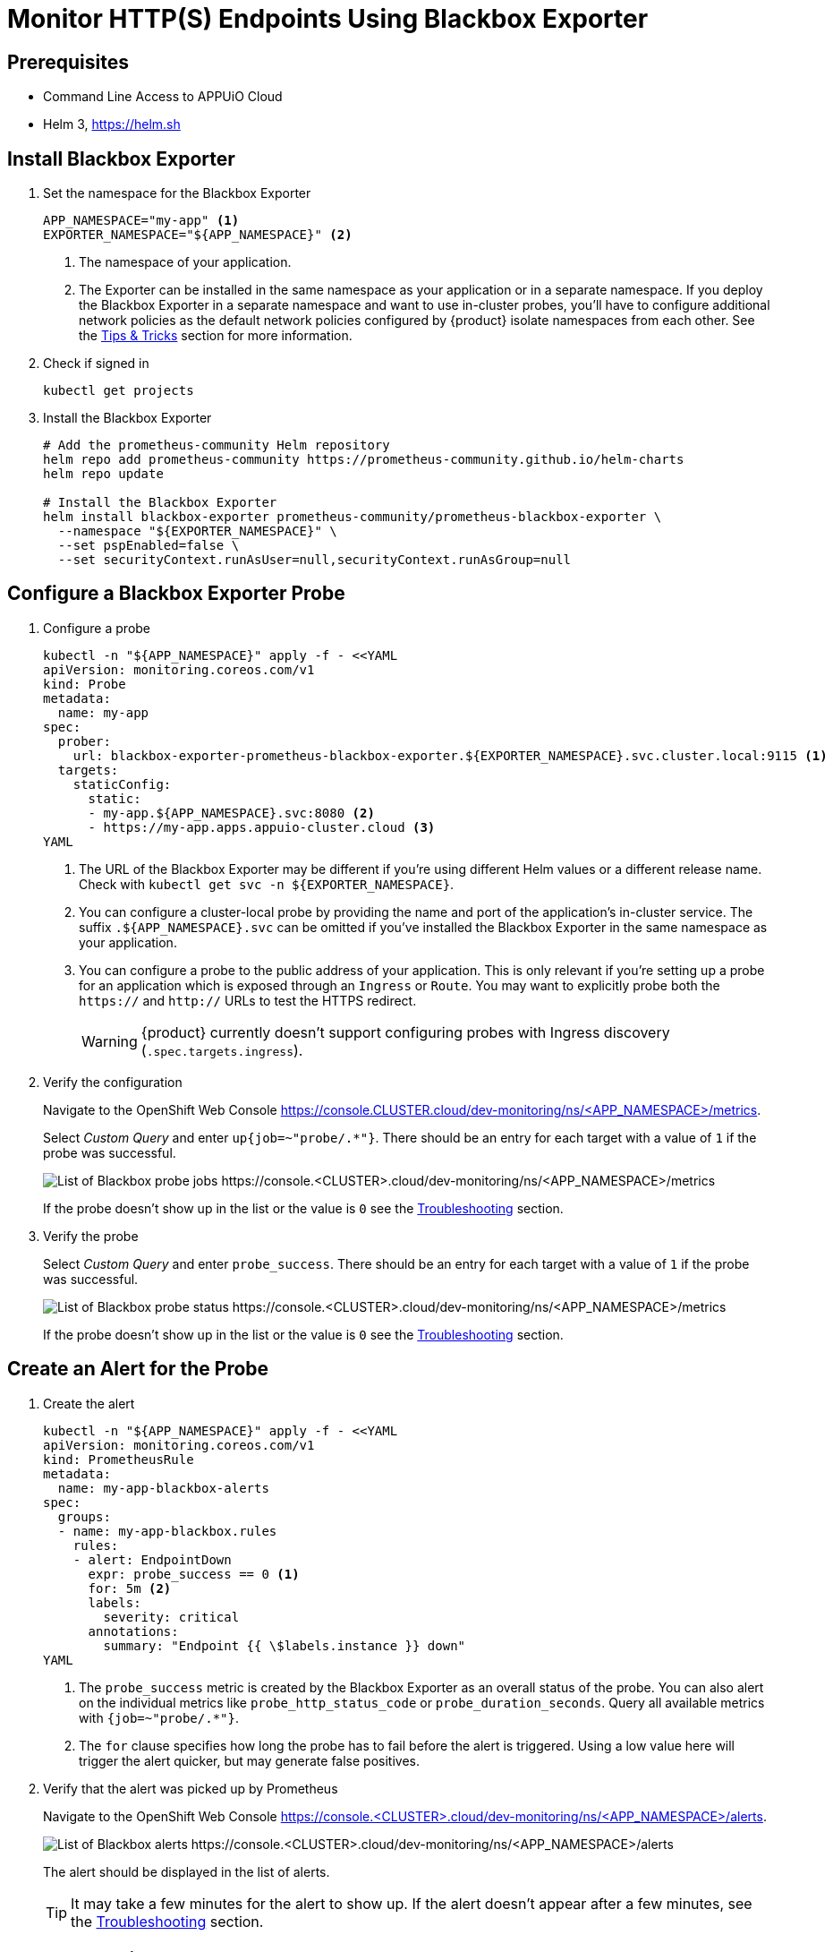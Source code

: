 = Monitor HTTP(S) Endpoints Using Blackbox Exporter

== Prerequisites

* Command Line Access to APPUiO Cloud
* Helm 3, https://helm.sh

== Install Blackbox Exporter

. Set the namespace for the Blackbox Exporter
+
[source,bash]
----
APP_NAMESPACE="my-app" <1>
EXPORTER_NAMESPACE="${APP_NAMESPACE}" <2>
----
<1> The namespace of your application.
<2> The Exporter can be installed in the same namespace as your application or in a separate namespace.
If you deploy the Blackbox Exporter in a separate namespace and want to use in-cluster probes, you'll have to configure additional network policies as the default network policies configured by {product} isolate namespaces from each other.
See the <<tips-and-tricks>> section for more information.

. Check if signed in
+
[source,bash]
----
kubectl get projects
----

. Install the Blackbox Exporter
+
[source,bash]
----
# Add the prometheus-community Helm repository
helm repo add prometheus-community https://prometheus-community.github.io/helm-charts
helm repo update

# Install the Blackbox Exporter
helm install blackbox-exporter prometheus-community/prometheus-blackbox-exporter \
  --namespace "${EXPORTER_NAMESPACE}" \
  --set pspEnabled=false \
  --set securityContext.runAsUser=null,securityContext.runAsGroup=null
----

== Configure a Blackbox Exporter Probe

. Configure a probe
+
[source,shell]
----
kubectl -n "${APP_NAMESPACE}" apply -f - <<YAML
apiVersion: monitoring.coreos.com/v1
kind: Probe
metadata:
  name: my-app
spec:
  prober:
    url: blackbox-exporter-prometheus-blackbox-exporter.${EXPORTER_NAMESPACE}.svc.cluster.local:9115 <1>
  targets:
    staticConfig:
      static:
      - my-app.${APP_NAMESPACE}.svc:8080 <2>
      - https://my-app.apps.appuio-cluster.cloud <3>
YAML
----
<1> The URL of the Blackbox Exporter may be different if you're using different Helm values or a different release name.
Check with `kubectl get svc -n ${EXPORTER_NAMESPACE}`.
<2> You can configure a cluster-local probe by providing the name and port of the application's in-cluster service.
The suffix `.${APP_NAMESPACE}.svc` can be omitted if you've installed the Blackbox Exporter in the same namespace as your application.
<3> You can configure a probe to the public address of your application.
This is only relevant if you're setting up a probe for an application which is exposed through an `Ingress` or `Route`.
You may want to explicitly probe both the `https://` and `http://` URLs to test the HTTPS redirect.
+
[WARNING]
{product} currently doesn't support configuring probes with Ingress discovery (`.spec.targets.ingress`).

. Verify the configuration
+
Navigate to the OpenShift Web Console https://console.CLUSTER.cloud/dev-monitoring/ns/<APP_NAMESPACE>/metrics.
+
Select __Custom Query__ and enter `up{job=~"probe/.*"}`.
There should be an entry for each target with a value of `1` if the probe was successful.
+
image::monitoring/blackbox-up.png[List of Blackbox probe jobs https://console.<CLUSTER>.cloud/dev-monitoring/ns/<APP_NAMESPACE>/metrics]
+
If the probe doesn't show up in the list or the value is `0` see the <<troubleshooting>> section.

. Verify the probe
+
Select __Custom Query__ and enter `probe_success`.
There should be an entry for each target with a value of `1` if the probe was successful.
+
image::monitoring/blackbox-probe-success.png[List of Blackbox probe status https://console.<CLUSTER>.cloud/dev-monitoring/ns/<APP_NAMESPACE>/metrics]
+
If the probe doesn't show up in the list or the value is `0` see the <<troubleshooting>> section.

== Create an Alert for the Probe

. Create the alert
+
[source,shell]
----
kubectl -n "${APP_NAMESPACE}" apply -f - <<YAML
apiVersion: monitoring.coreos.com/v1
kind: PrometheusRule
metadata:
  name: my-app-blackbox-alerts
spec:
  groups:
  - name: my-app-blackbox.rules
    rules:
    - alert: EndpointDown
      expr: probe_success == 0 <1>
      for: 5m <2>
      labels:
        severity: critical
      annotations:
        summary: "Endpoint {{ \$labels.instance }} down"
YAML
----
<1> The `probe_success` metric is created by the Blackbox Exporter as an overall status of the probe.
You can also alert on the individual metrics like `probe_http_status_code` or `probe_duration_seconds`.
Query all available metrics with `{job=~"probe/.*"}`.
<2> The `for` clause specifies how long the probe has to fail before the alert is triggered.
Using a low value here will trigger the alert quicker, but may generate false positives.

. Verify that the alert was picked up by Prometheus
+
Navigate to the OpenShift Web Console https://console.<CLUSTER>.cloud/dev-monitoring/ns/<APP_NAMESPACE>/alerts.
+
image::monitoring/blackbox-alert-list.png[List of Blackbox alerts https://console.<CLUSTER>.cloud/dev-monitoring/ns/<APP_NAMESPACE>/alerts]
+
The alert should be displayed in the list of alerts.
+
TIP: It may take a few minutes for the alert to show up.
If the alert doesn't appear after a few minutes, see the <<troubleshooting>> section.

== Troubleshooting [[troubleshooting]]

=== No Entry is Shown in the List if Querying the `up` Metric `up{job=~"probe/.*"}`

[INFO]
The probe CRD isn't well-formed or Prometheus hasn't yet scraped the probe.

Prometheus hasn't yet scraped the probe.
Wait for three more minutes and check again.

If no entry is shown in the list, the `Probe` CRD most likely is misconfigured.
Especially check the `spec.prober.url`.
The format is `HOST:PORT`.
`http://HOST` isn't valid.

=== The Value of the `up` Metric is `0`

[INFO]
The probe CRD is well-formed but the Blackbox Exporter isn't reachable.

If the value is `0`, the `Probe` CRD is valid, but the Blackbox Exporter can't be reached.
Double check the `.spec.prober.url` of the `Probe` CRD.

Check if the Blackbox Exporter deployment is running and ready.

=== `probe_success` shows `0`

[INFO]
The probe CRD is well-formed and the Blackbox Exporter is reachable.
The target isn't reachable, the certificate is bad, or the target returns an unwanted status code.

Check the `probe_http_status_code` for the job.
Only `2XX` is considered a success after the final redirect.
If the status code is `0`, the problem is earlier in the chain.

=== No Alerts Shows Up in the Alert List


[INFO]
The `PrometheusRule` CRD might not be well-formed and might have failed to apply.

. Check if the `PrometheusRule` CRD was created successfully.
+
[source,shell]
----
kubectl -n "${APP_NAMESPACE}" get prometheusrules
----

=== Debug Failing Probes

. Connect to the Blackbox Exporter
+
[source,bash]
----
kubectl --namespace "${EXPORTER_NAMESPACE}" port-forward svc/blackbox-exporter-prometheus-blackbox-exporter 9115
----

. Open the Blackbox Exporter in a browser
+
Navigate to http://localhost:9115.

. Choose the failed target from the list
+
image::monitoring/blackbox-probe-debug.png[Blackbox Exporter debug interface http://localhost:9115]
+
Click __logs__ on the failed target.

. Check the logs
+
The logs should show the reason for the failure.
In this example an expired certificate is the cause of the error.
+
image::monitoring/blackbox-probe-debug-logs.png[Blackbox Exporter debug logs http://localhost:9115/logs?id=<ID>]

== Tips & Tricks [[tips-and-tricks]]

=== Public (Ingress) vs. Local Probes

Local probes have a higher chance of just monitoring the application.
They don't have to go through the ingress so you won't be notified if there are problems with the ingress.
However, it isn't possible to detect expired certificates or misconfigured ingresses.

Public probes have a higher chance of detecting false positives.
For example, a public probe will fail if the application works, but the ingress is down.
However, they allow you to setup alerts for expiring certificates configured on the application's ingress and misconfigurations of the ingress itself.

=== Cross Cluster Probes

The Blackbox Exporter can be installed on a different zone or cluster than the application and probe the public endpoint of the application.

[WARNING]
There is a big unknown (the internet) in between clusters.
There is a high chance that the probe will fail because of unrelated network issues between the two clusters.

=== Install Blackbox Exporter in a Different Namespace

The Blackbox Exporter can be installed in a different namespace than the application.
This can be useful if you want to monitor multiple applications with only one Blackbox Exporter.

{product} isolates namespaces from each other by default.

Blackbox Exporter probes can be allowed by configuring a `NetworkPolicy` in the namespace of the application.

[source,yaml]
----
apiVersion: networking.k8s.io/v1
kind: NetworkPolicy
metadata:
  name: blackbox-exporter-ingress
spec:
  podSelector: {} <1>
  policyTypes:
    - Ingress
  ingress:
    - from:
        - namespaceSelector:
            matchLabels:
              kubernetes.io/metadata.name: ${EXPORTER_NAMESPACE} <2>
      ports: <3>
        - protocol: TCP
          port: 443
        - protocol: TCP
          port: 80
----
<1> Allow all pods in the namespace to be probed.
Can be restricted to a specific label selector.
<2> The name of the namespace where the Blackbox Exporter is installed.
<3> Allow probes on port 80 and 443. If left out, all ports are allowed.

See the https://kubernetes.io/docs/concepts/services-networking/network-policies/[Kubernetes documentation] for more information about `NetworkPolices`.

=== TLS Checks

The Blackbox Exporter returns metrics for the TLS certificate validity period.
Using this information, you can alert on expired certificates by checking the `probe_ssl_earliest_cert_expiry` metric.

[source,yaml]
----
apiVersion: monitoring.coreos.com/v1
kind: PrometheusRule
metadata:
  name: my-app-blackbox-alerts
spec:
  groups:
  - name: my-app-blackbox.rules
    rules:
    - alert: TLSCertExpiringSoon
      expr: probe_ssl_earliest_cert_expiry - time() < 5 * 86400 <1>
      for: 1m
      labels:
        severity: warning
      annotations:
        description: "TLS certificate for {{ $labels.instance }} will expire in {{ $value | humanizeDuration }}"
    - alert: EndpointDown
      expr: probe_success == 0
      for: 5m
      labels:
        severity: critical
      annotations:
        summary: "Endpoint {{ $labels.instance }} down"
----
<1> The `probe_ssl_earliest_cert_expiry` metric is the earliest expiration date of the certificate chain.
5 days are chosen to give enough time to renew the certificate even through extended weekends.

[TIP]
If you're using Let's Encrypt certificates, you may want to alert for certificates expiring in 20 days or less, as the default configuration for {product} renews Let's Encrypt certificates when their remaining validity is 30 days.

